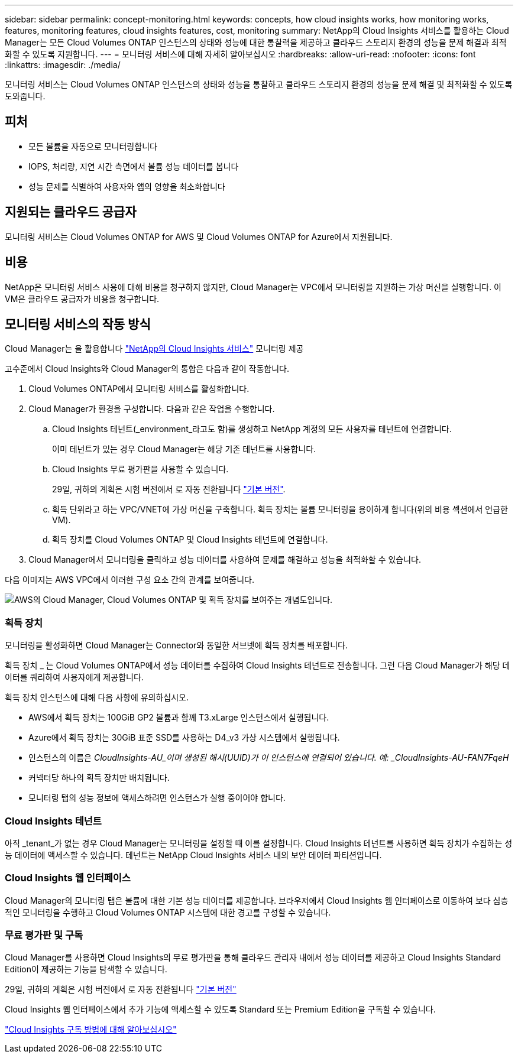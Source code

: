 ---
sidebar: sidebar 
permalink: concept-monitoring.html 
keywords: concepts, how cloud insights works, how monitoring works, features, monitoring features, cloud insights features, cost, monitoring 
summary: NetApp의 Cloud Insights 서비스를 활용하는 Cloud Manager는 모든 Cloud Volumes ONTAP 인스턴스의 상태와 성능에 대한 통찰력을 제공하고 클라우드 스토리지 환경의 성능을 문제 해결과 최적화할 수 있도록 지원합니다. 
---
= 모니터링 서비스에 대해 자세히 알아보십시오
:hardbreaks:
:allow-uri-read: 
:nofooter: 
:icons: font
:linkattrs: 
:imagesdir: ./media/


[role="lead"]
모니터링 서비스는 Cloud Volumes ONTAP 인스턴스의 상태와 성능을 통찰하고 클라우드 스토리지 환경의 성능을 문제 해결 및 최적화할 수 있도록 도와줍니다.



== 피처

* 모든 볼륨을 자동으로 모니터링합니다
* IOPS, 처리량, 지연 시간 측면에서 볼륨 성능 데이터를 봅니다
* 성능 문제를 식별하여 사용자와 앱의 영향을 최소화합니다




== 지원되는 클라우드 공급자

모니터링 서비스는 Cloud Volumes ONTAP for AWS 및 Cloud Volumes ONTAP for Azure에서 지원됩니다.



== 비용

NetApp은 모니터링 서비스 사용에 대해 비용을 청구하지 않지만, Cloud Manager는 VPC에서 모니터링을 지원하는 가상 머신을 실행합니다. 이 VM은 클라우드 공급자가 비용을 청구합니다.



== 모니터링 서비스의 작동 방식

Cloud Manager는 을 활용합니다 https://cloud.netapp.com/cloud-insights["NetApp의 Cloud Insights 서비스"^] 모니터링 제공

고수준에서 Cloud Insights와 Cloud Manager의 통합은 다음과 같이 작동합니다.

. Cloud Volumes ONTAP에서 모니터링 서비스를 활성화합니다.
. Cloud Manager가 환경을 구성합니다. 다음과 같은 작업을 수행합니다.
+
.. Cloud Insights 테넌트(_environment_라고도 함)를 생성하고 NetApp 계정의 모든 사용자를 테넌트에 연결합니다.
+
이미 테넌트가 있는 경우 Cloud Manager는 해당 기존 테넌트를 사용합니다.

.. Cloud Insights 무료 평가판을 사용할 수 있습니다.
+
29일, 귀하의 계획은 시험 버전에서 로 자동 전환됩니다 https://docs.netapp.com/us-en/cloudinsights/concept_subscribing_to_cloud_insights.html#editions["기본 버전"^].

.. 획득 단위라고 하는 VPC/VNET에 가상 머신을 구축합니다. 획득 장치는 볼륨 모니터링을 용이하게 합니다(위의 비용 섹션에서 언급한 VM).
.. 획득 장치를 Cloud Volumes ONTAP 및 Cloud Insights 테넌트에 연결합니다.


. Cloud Manager에서 모니터링을 클릭하고 성능 데이터를 사용하여 문제를 해결하고 성능을 최적화할 수 있습니다.


다음 이미지는 AWS VPC에서 이러한 구성 요소 간의 관계를 보여줍니다.

image:diagram_cloud_insights.png["AWS의 Cloud Manager, Cloud Volumes ONTAP 및 획득 장치를 보여주는 개념도입니다."]



=== 획득 장치

모니터링을 활성화하면 Cloud Manager는 Connector와 동일한 서브넷에 획득 장치를 배포합니다.

획득 장치 _ 는 Cloud Volumes ONTAP에서 성능 데이터를 수집하여 Cloud Insights 테넌트로 전송합니다. 그런 다음 Cloud Manager가 해당 데이터를 쿼리하여 사용자에게 제공합니다.

획득 장치 인스턴스에 대해 다음 사항에 유의하십시오.

* AWS에서 획득 장치는 100GiB GP2 볼륨과 함께 T3.xLarge 인스턴스에서 실행됩니다.
* Azure에서 획득 장치는 30GiB 표준 SSD를 사용하는 D4_v3 가상 시스템에서 실행됩니다.
* 인스턴스의 이름은 _CloudInsights-AU_이며 생성된 해시(UUID)가 이 인스턴스에 연결되어 있습니다. 예: _CloudInsights-AU-FAN7FqeH_
* 커넥터당 하나의 획득 장치만 배치됩니다.
* 모니터링 탭의 성능 정보에 액세스하려면 인스턴스가 실행 중이어야 합니다.




=== Cloud Insights 테넌트

아직 _tenant_가 없는 경우 Cloud Manager는 모니터링을 설정할 때 이를 설정합니다. Cloud Insights 테넌트를 사용하면 획득 장치가 수집하는 성능 데이터에 액세스할 수 있습니다. 테넌트는 NetApp Cloud Insights 서비스 내의 보안 데이터 파티션입니다.



=== Cloud Insights 웹 인터페이스

Cloud Manager의 모니터링 탭은 볼륨에 대한 기본 성능 데이터를 제공합니다. 브라우저에서 Cloud Insights 웹 인터페이스로 이동하여 보다 심층적인 모니터링을 수행하고 Cloud Volumes ONTAP 시스템에 대한 경고를 구성할 수 있습니다.



=== 무료 평가판 및 구독

Cloud Manager를 사용하면 Cloud Insights의 무료 평가판을 통해 클라우드 관리자 내에서 성능 데이터를 제공하고 Cloud Insights Standard Edition이 제공하는 기능을 탐색할 수 있습니다.

29일, 귀하의 계획은 시험 버전에서 로 자동 전환됩니다 https://docs.netapp.com/us-en/cloudinsights/concept_subscribing_to_cloud_insights.html#editions["기본 버전"^]

Cloud Insights 웹 인터페이스에서 추가 기능에 액세스할 수 있도록 Standard 또는 Premium Edition을 구독할 수 있습니다.

https://docs.netapp.com/us-en/cloudinsights/concept_subscribing_to_cloud_insights.html["Cloud Insights 구독 방법에 대해 알아보십시오"^]
